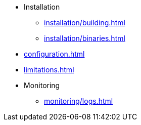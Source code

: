 * Installation
** xref:installation/building.adoc[]
** xref:installation/binaries.adoc[]
* xref:configuration.adoc[]
* xref:limitations.adoc[]
* Monitoring
** xref:monitoring/logs.adoc[]
